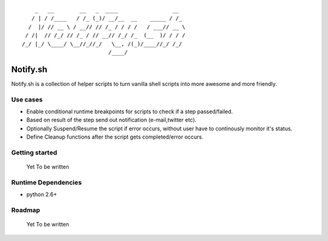 ::


	    _   __        __   _  ____                 __  
	   / | / /____   / /_ (_)/ __/__  __    _____ / /_ 
	  /  |/ // __ \ / __// // /_ / / / /   / ___// __ \
	 / /|  // /_/ // /_ / // __// /_/ /_  (__  )/ / / /
	/_/ |_/ \____/ \__//_//_/   \__, /(_)/____//_/ /_/ 
	                           /____/                  


Notify.sh 
=========

Notify.sh is a collection of helper scripts to turn vanilla shell scripts into more awesome and more friendly.

Use cases
---------
- Enable conditional runtime breakpoints for scripts to check if a step passed/failed.
- Based on result of the step send out notification (e-mail,twitter etc).
- Optionally Suspend/Resume the script if error occurs, without user have to continously monitor it's status.
- Define Cleanup functions after the script gets completed/error occurs.

Getting started
---------------
  Yet To be written

Runtime Dependencies
--------------------
- python 2.6+

Roadmap 
--------------------
 Yet To be written
